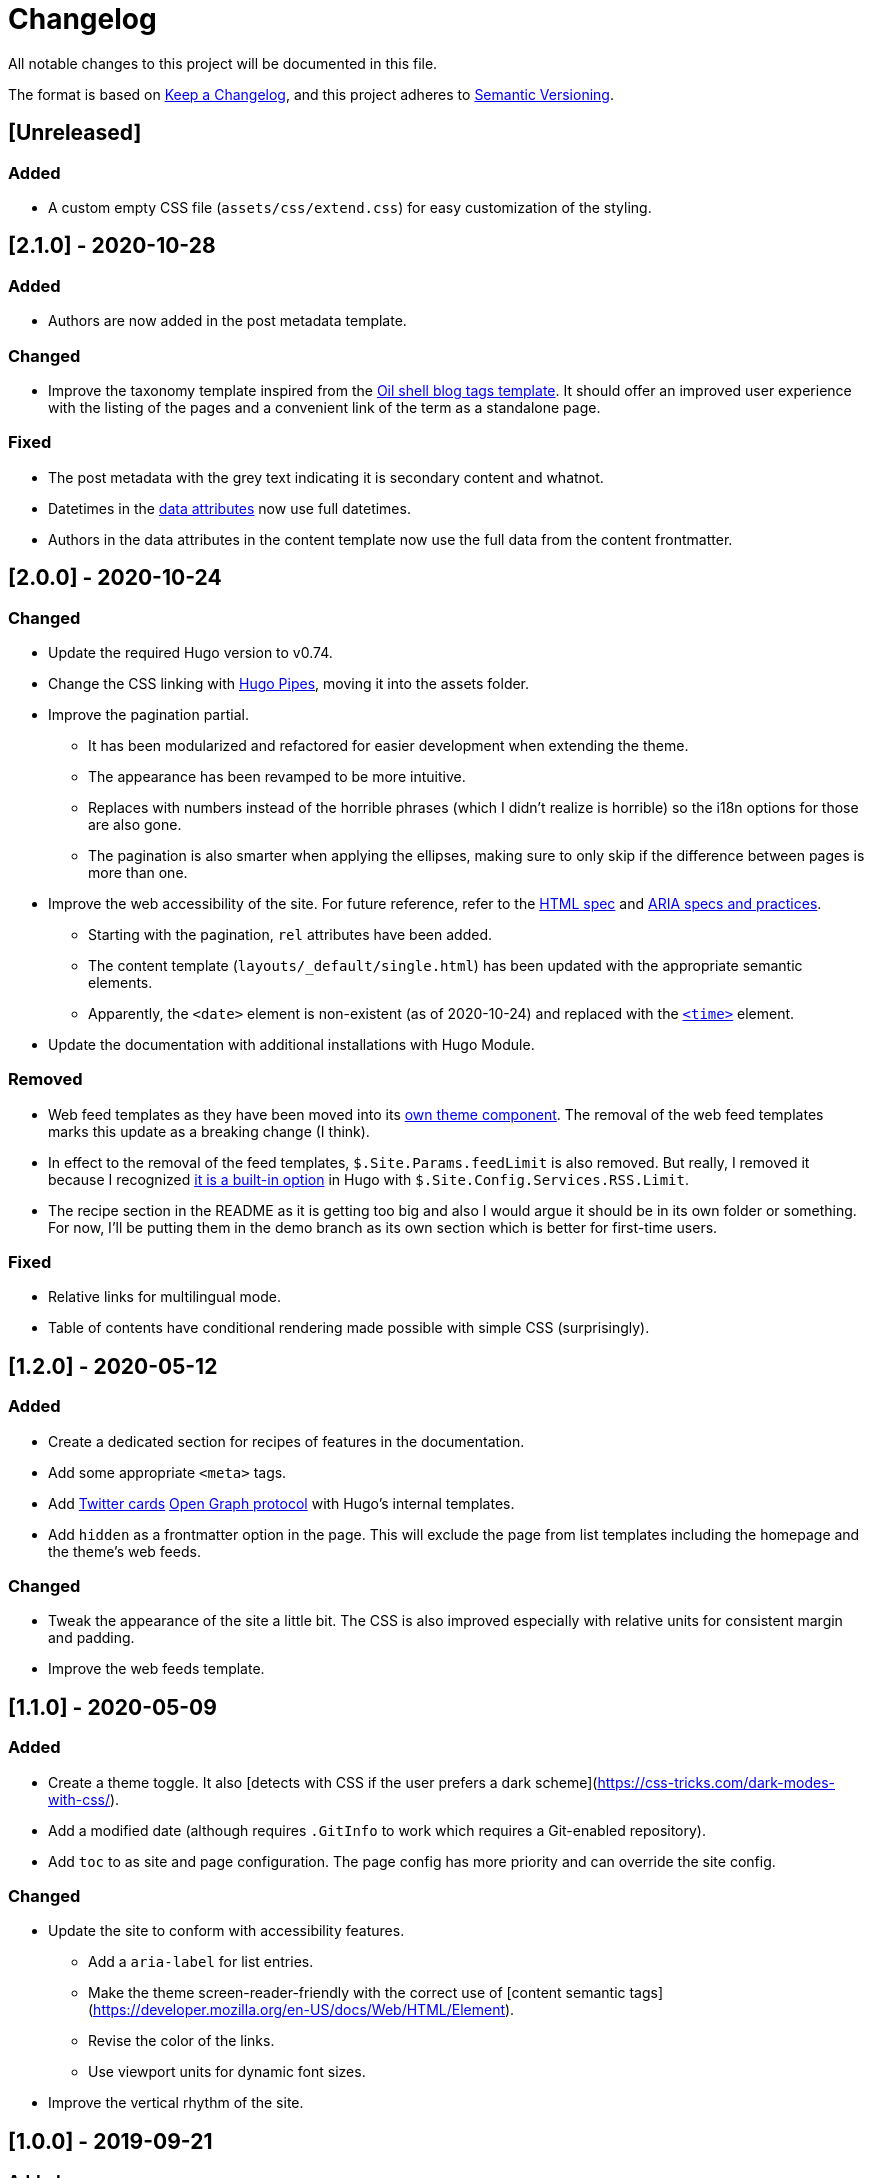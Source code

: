 = Changelog
All notable changes to this project will be documented in this file.

The format is based on https://keepachangelog.com/en/1.0.0/[Keep a Changelog],
and this project adheres to https://semver.org/spec/v2.0.0.html[Semantic Versioning].




== [Unreleased]


=== Added

* A custom empty CSS file (`assets/css/extend.css`) for easy customization of the styling.




== [2.1.0] - 2020-10-28


=== Added

* Authors are now added in the post metadata template.


=== Changed

* Improve the taxonomy template inspired from the https://www.oilshell.org/blog/tags.html[Oil shell blog tags template].
It should offer an improved user experience with the listing of the pages and a convenient link of the term as a standalone page.


=== Fixed

* The post metadata with the grey text indicating it is secondary content and whatnot.

* Datetimes in the https://developer.mozilla.org/en-US/docs/Web/HTML/Global_attributes/data-*[data attributes] now use full datetimes.

* Authors in the data attributes in the content template now use the full data from the content frontmatter.




== [2.0.0] - 2020-10-24


=== Changed

* Update the required Hugo version to v0.74.

* Change the CSS linking with https://gohugo.io/hugo-pipes/introduction/[Hugo Pipes], moving it into the assets folder.

* Improve the pagination partial.
** It has been modularized and refactored for easier development when extending the theme.
** The appearance has been revamped to be more intuitive.
** Replaces with numbers instead of the horrible phrases (which I didn't realize is horrible) so the i18n options for those are also gone.
** The pagination is also smarter when applying the ellipses, making sure to only skip if the difference between pages is more than one.

* Improve the web accessibility of the site.
For future reference, refer to the https://html.spec.whatwg.org/[HTML spec] and https://www.w3.org/TR/wai-aria-1.1/[ARIA specs and practices].
** Starting with the pagination, `rel` attributes have been added.
** The content template (`layouts/_default/single.html`) has been updated with the appropriate semantic elements.
** Apparently, the `<date>` element is non-existent (as of 2020-10-24) and replaced with the https://developer.mozilla.org/en-US/docs/Web/HTML/Element/time[`<time>`] element.

* Update the documentation with additional installations with Hugo Module.


=== Removed

* Web feed templates as they have been moved into its https://github.com/foo-dogsquared/hugo-web-feeds[own theme component].
The removal of the web feed templates marks this update as a breaking change (I think).

* In effect to the removal of the feed templates, `$.Site.Params.feedLimit` is also removed.
But really, I removed it because I recognized https://gohugo.io/templates/rss/#configure-rss[it is a built-in option] in Hugo with `$.Site.Config.Services.RSS.Limit`.

* The recipe section in the README as it is getting too big and also I would argue it should be in its own folder or something.
For now, I'll be putting them in the demo branch as its own section which is better for first-time users.


=== Fixed

* Relative links for multilingual mode.

* Table of contents have conditional rendering made possible with simple CSS (surprisingly).




== [1.2.0] - 2020-05-12


=== Added

* Create a dedicated section for recipes of features in the documentation.

* Add some appropriate `<meta>` tags.

* Add https://dev.twitter.com/cards[Twitter cards] https://opengraphprotocol.org/[Open Graph protocol] with Hugo's internal templates.

* Add `hidden` as a frontmatter option in the page.
This will exclude the page from list templates including the homepage and the theme's web feeds.


=== Changed

* Tweak the appearance of the site a little bit.
The CSS is also improved especially with relative units for consistent margin and padding.

* Improve the web feeds template.




== [1.1.0] - 2020-05-09


=== Added

* Create a theme toggle.
It also [detects with CSS if the user prefers a dark scheme](https://css-tricks.com/dark-modes-with-css/).

* Add a modified date (although requires `.GitInfo` to work which requires a Git-enabled repository).

* Add `toc` to as site and page configuration.
The page config has more priority and can override the site config.


=== Changed

* Update the site to conform with accessibility features.
** Add a `aria-label` for list entries.
** Make the theme screen-reader-friendly with the correct use of [content semantic tags](https://developer.mozilla.org/en-US/docs/Web/HTML/Element).
** Revise the color of the links.
** Use viewport units for dynamic font sizes.

* Improve the vertical rhythm of the site.




== [1.0.0] - 2019-09-21 


=== Added

* Create the base layout.
* Add the Asciidoctor content template.
* Create the template for RSS, Atom, and JSON web syndication feeds.
* Implement multilingual mode support.
